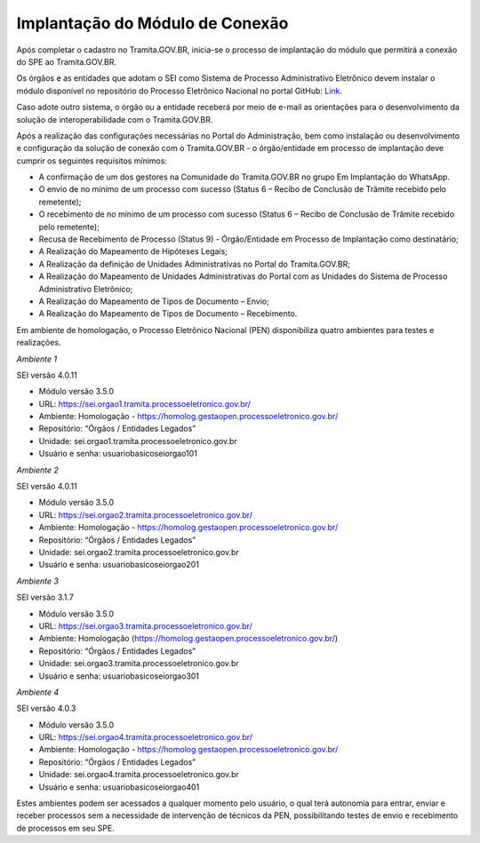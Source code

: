 Implantação do Módulo de Conexão
================================

Após completar o cadastro no Tramita.GOV.BR, inicia-se o processo de implantação do módulo que permitirá a conexão do SPE ao Tramita.GOV.BR.

Os órgãos e as entidades que adotam o SEI como Sistema de Processo Administrativo Eletrônico devem instalar o módulo disponível no repositório do Processo Eletrônico Nacional no portal GitHub: `Link <https://github.com/pengovbr/mod-sei-pen>`_.

Caso adote outro sistema, o órgão ou a entidade receberá por meio de e-mail as orientações para o desenvolvimento da solução de interoperabilidade com o Tramita.GOV.BR.

Após a realização das configurações necessárias no Portal do Administração, bem como instalação ou desenvolvimento e configuração da solução de conexão com o Tramita.GOV.BR - o órgão/entidade em processo de implantação deve cumprir os seguintes requisitos mínimos:

* A confirmação de um dos gestores na Comunidade do Tramita.GOV.BR no grupo Em Implantação do WhatsApp.
* O envio de no mínimo de um processo com sucesso (Status 6 – Recibo de Conclusão de Trâmite recebido pelo remetente);
* O recebimento de no mínimo de um processo com sucesso (Status 6 – Recibo de Conclusão de Trâmite recebido pelo remetente);
* Recusa de Recebimento de Processo (Status 9) - Órgão/Entidade em Processo de Implantação como destinatário;
* A Realização do Mapeamento de Hipóteses Legais;
* A Realização da definição de Unidades Administrativas no Portal do Tramita.GOV.BR;
* A Realização do Mapeamento de Unidades Administrativas do Portal com as Unidades do Sistema de Processo Administrativo Eletrônico;
* A Realização do Mapeamento de Tipos de Documento – Envio;
* A Realização do Mapeamento de Tipos de Documento – Recebimento.

Em ambiente de homologação, o Processo Eletrônico Nacional (PEN) disponibiliza quatro ambientes para testes e realizações.

*Ambiente 1*

SEI versão 4.0.11

• Módulo versão 3.5.0

• URL: https://sei.orgao1.tramita.processoeletronico.gov.br/

• Ambiente: Homologação - https://homolog.gestaopen.processoeletronico.gov.br/

• Repositório: “Órgãos / Entidades Legados”

• Unidade: sei.orgao1.tramita.processoeletronico.gov.br

• Usuário e senha: usuariobasicoseiorgao101


*Ambiente 2*

SEI versão 4.0.11

• Módulo versão 3.5.0

• URL: https://sei.orgao2.tramita.processoeletronico.gov.br/

• Ambiente: Homologação - https://homolog.gestaopen.processoeletronico.gov.br/

• Repositório: “Órgãos / Entidades Legados”

• Unidade: sei.orgao2.tramita.processoeletronico.gov.br

• Usuário e senha: usuariobasicoseiorgao201


*Ambiente 3*

SEI versão 3.1.7

• Módulo versão 3.5.0

• URL: https://sei.orgao3.tramita.processoeletronico.gov.br/

• Ambiente: Homologação (https://homolog.gestaopen.processoeletronico.gov.br/)

• Repositório: “Órgãos / Entidades Legados”

• Unidade: sei.orgao3.tramita.processoeletronico.gov.br

• Usuário e senha: usuariobasicoseiorgao301



*Ambiente 4*

SEI versão 4.0.3

• Módulo versão 3.5.0

• URL: https://sei.orgao4.tramita.processoeletronico.gov.br/

• Ambiente: Homologação - https://homolog.gestaopen.processoeletronico.gov.br/

• Repositório: “Órgãos / Entidades Legados”

• Unidade: sei.orgao4.tramita.processoeletronico.gov.br

• Usuário e senha: usuariobasicoseiorgao401



Estes ambientes podem ser acessados a qualquer momento pelo usuário, o qual terá autonomia para entrar, enviar e receber processos sem a necessidade de intervenção de técnicos da PEN, possibilitando testes de envio e recebimento de processos em seu SPE.
